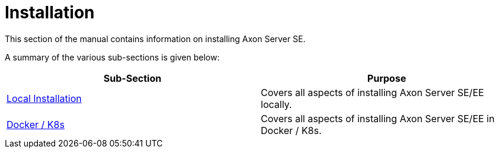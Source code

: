 = Installation

This section of the manual contains information on installing Axon Server SE.

A summary of the various sub-sections is given below:

|===
| Sub-Section | Purpose

| link:local-installation/[Local Installation]
| Covers all aspects of installing Axon Server SE/EE locally.

| link:docker-k8s/[Docker / K8s]
| Covers all aspects of installing Axon Server SE/EE in Docker / K8s.
|===
